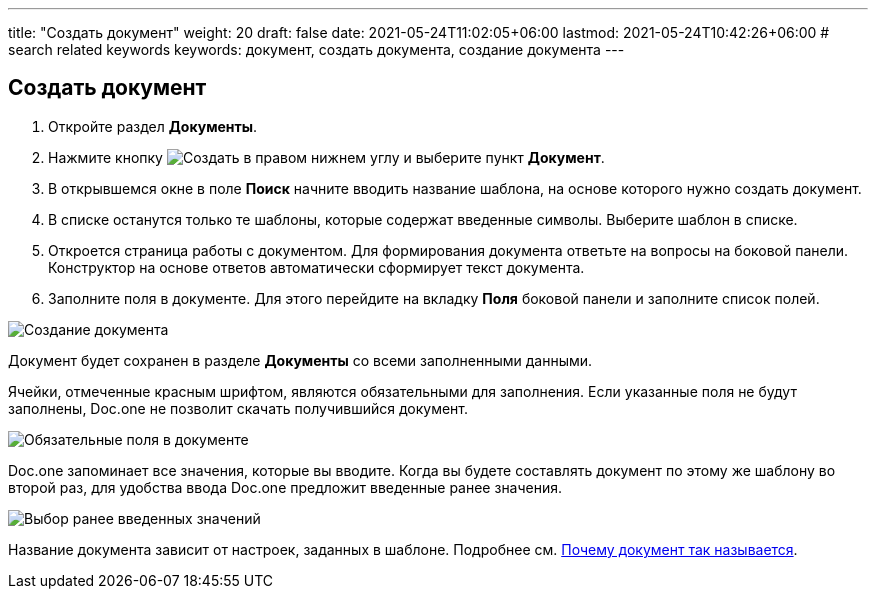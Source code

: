 ---
title: "Создать документ"
weight: 20
draft: false
date: 2021-05-24T11:02:05+06:00
lastmod: 2021-05-24T10:42:26+06:00
# search related keywords
keywords: документ, создать документа, создание документа
---

== Создать документ

. Откройте раздел *Документы*.
. Нажмите кнопку image:\images\buttons\create.jpg[Создать] в
правом нижнем углу и выберите пункт *Документ*.
. В открывшемся окне в поле *Поиск* начните вводить название шаблона, на
основе которого нужно создать документ.
. В списке останутся только те шаблоны, которые содержат введенные
символы. Выберите шаблон в списке.
. Откроется страница работы с документом. Для формирования документа
ответьте на вопросы на боковой панели. Конструктор на основе ответов
автоматически сформирует текст документа.
. Заполните поля в документе. Для этого перейдите на вкладку *Поля*
боковой панели и заполните список полей.

image::\images\create_doc.gif[Создание документа]

Документ будет сохранен в разделе *Документы* со всеми заполненными
данными.

Ячейки, отмеченные красным шрифтом, являются обязательными для
заполнения. Если указанные поля не будут заполнены, Doc.one не позволит
скачать получившийся документ.

image::\images\2020-09-04_164850.png[Обязательные поля в документе]

Doc.one запоминает все значения, которые вы вводите. Когда вы будете
составлять документ по этому же шаблону во второй раз, для удобства
ввода Doc.one предложит введенные ранее значения.

image::\images\2020-09-04_165044.png[Выбор ранее введенных значений]

Название документа зависит от настроек, заданных в шаблоне. Подробнее
см. link:/ru/documents/folder[Почему документ так называется].
